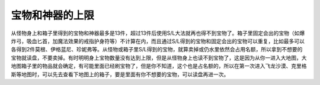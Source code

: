 宝物和神器的上限
===============================================================================
从怪物身上和箱子里得到的宝物和神器最多是13件，超过13件后使用S/L大法就再也得不到宝物了。箱子里固定会出的宝物（如爆炸弓，吸血匕首，加魔法效果的戒指护身符等）不计算在内，而且通过S/L得到的宝物和固定会出的宝物可以重复，比如最多可以各得到2件莫根、伊格蓝尼、珍妮弗等。从怪物或箱子里S/L得到的宝物，就算卖掉或仍水里依然会占用名额，所以拿到不想要的宝物就读盘，不要卖掉。有时明明身上宝物数量没有达到上限，但是从怪物身上也读不到宝物了，这是因为从你一进入大地图，大地图箱子里的物品就会确定，有可能里面已经刷宝物了，但是你不知道，这个也是占名额的，所以在第一次进入飞龙沙漠、克里格斯等地图时，可以先去查看下地图上的箱子，要是里面有你不想要的宝物，可以读盘再进一次。